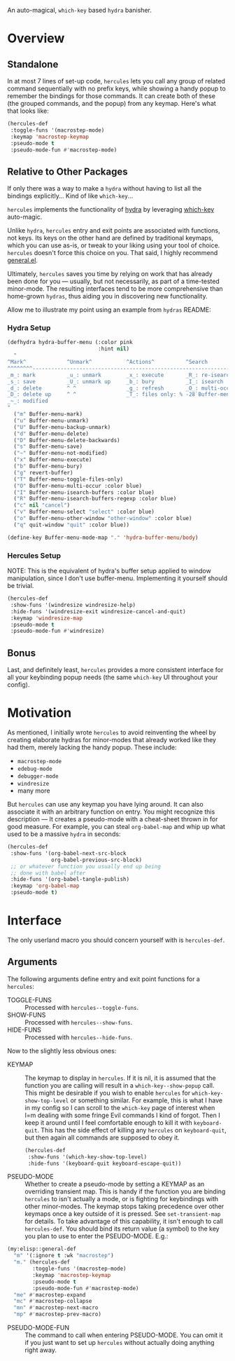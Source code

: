 [[./hercules.png]]

An auto-magical, =which-key= based =hydra= banisher.

* Overview
** Standalone
In at most 7 lines of set-up code, =hercules= lets you call any group
of related command sequentially with no prefix keys, while showing a
handy popup to remember the bindings for those commands. It can create
both of these (the grouped commands, and the popup) from any
keymap. Here's what that looks like:

#+BEGIN_SRC emacs-lisp
  (hercules-def
   :toggle-funs '(macrostep-mode)
   :keymap 'macrostep-keymap
   :pseudo-mode t
   :pseudo-mode-fun #'macrostep-mode)
#+END_SRC

[[./hercules.gif]]

** Relative to Other Packages
If only there was a way to make a =hydra= without having to list all
the bindings explicitly... Kind of like =which-key=...

=hercules= implements the functionality of
[[https://github.com/abo-abo/hydra][hydra]] by leveraging
[[https://github.com/justbur/emacs-which-key][which-key]] auto-magic.

Unlike =hydra=, =hercules= entry and exit points are associated with
functions, not keys.  Its keys on the other hand are defined by
traditional keymaps, which you can use as-is, or tweak to your liking
using your tool of choice. =hercules= doesn't force this choice on
you. That said, I highly recommend
[[https://github.com/noctuid/general.el][general.el]].

Ultimately, =hercules= saves you time by relying on work that has
already been done for you --- usually, but not necessarily, as part of
a time-tested minor-mode. The resulting interfaces tend to be more
comprehensive than home-grown =hydras=, thus aiding you in
discovering new functionality.

Allow me to illustrate my point using an example from =hydras= README:

*** Hydra Setup
#+BEGIN_SRC emacs-lisp :tangle yes
  (defhydra hydra-buffer-menu (:color pink
                               :hint nil)
    "
  ^Mark^             ^Unmark^           ^Actions^          ^Search
  ^^^^^^^^-----------------------------------------------------------------
  _m_: mark          _u_: unmark        _x_: execute       _R_: re-isearch
  _s_: save          _U_: unmark up     _b_: bury          _I_: isearch
  _d_: delete        ^ ^                _g_: refresh       _O_: multi-occur
  _D_: delete up     ^ ^                _T_: files only: % -28`Buffer-menu-files-only
  _~_: modified
  "
    ("m" Buffer-menu-mark)
    ("u" Buffer-menu-unmark)
    ("U" Buffer-menu-backup-unmark)
    ("d" Buffer-menu-delete)
    ("D" Buffer-menu-delete-backwards)
    ("s" Buffer-menu-save)
    ("~" Buffer-menu-not-modified)
    ("x" Buffer-menu-execute)
    ("b" Buffer-menu-bury)
    ("g" revert-buffer)
    ("T" Buffer-menu-toggle-files-only)
    ("O" Buffer-menu-multi-occur :color blue)
    ("I" Buffer-menu-isearch-buffers :color blue)
    ("R" Buffer-menu-isearch-buffers-regexp :color blue)
    ("c" nil "cancel")
    ("v" Buffer-menu-select "select" :color blue)
    ("o" Buffer-menu-other-window "other-window" :color blue)
    ("q" quit-window "quit" :color blue))

  (define-key Buffer-menu-mode-map "." 'hydra-buffer-menu/body)
#+END_SRC

*** Hercules Setup
NOTE: This is the equivalent of hydra's buffer setup applied to window
manipulation, since I don't use buffer-menu. Implementing it yourself
should be trivial.
#+BEGIN_SRC emacs-lisp :tangle yes
  (hercules-def
   :show-funs '(windresize windresize-help)
   :hide-funs '(windresize-exit windresize-cancel-and-quit)
   :keymap 'windresize-map
   :pseudo-mode t
   :pseudo-mode-fun #'windresize)
#+END_SRC

** Bonus
Last, and definitely least, =hercules= provides a more consistent
interface for all your keybinding popup needs (the same =which-key= UI
throughout your config).

* Motivation 
As mentioned, I initially wrote =hercules= to avoid reinventing the
wheel by creating elaborate hydras for minor-modes that already worked
like they had them, merely lacking the handy popup. These include:

- =macrostep-mode=
- =edebug-mode=
- =debugger-mode=
- =windresize=
- many more
  
But =hercules= can use any keymap you have lying around. It can also
associate it with an arbitrary function on entry. You might recognize
this description --- It creates a pseudo-mode with a cheat-sheet
thrown in for good measure. For example, you can steal =org-babel-map=
and whip up what used to be a massive =hydra= in seconds:

#+BEGIN_SRC emacs-lisp :tangle yes
  (hercules-def
   :show-funs '(org-babel-next-src-block
                org-babel-previous-src-block)
   ;; or whatever function you usually end up being
   ;; done with babel after
   :hide-funs '(org-babel-tangle-publish)
   :keymap 'org-babel-map
   :pseudo-mode t)
#+END_SRC

* Interface
The only userland macro you should concern yourself with is
=hercules-def=.

** Arguments
The following arguments define entry and exit point functions for a
=hercules=:
- TOGGLE-FUNS :: Processed with =hercules--toggle-funs=.
- SHOW-FUNS :: Processed with =hercules--show-funs=.
- HIDE-FUNS :: Processed with =hercules--hide-funs=.

Now to the slightly less obvious ones:

- KEYMAP :: The keymap to display in =hercules=. If it is nil, it is
  assumed that the function you are calling will result in a
  =which-key--show-popup= call. This might be desirable if you wish to
  enable =hercules= for =which-key-show-top-level= or something
  similar. For example, this is what I have in my config so I can
  scroll to the =which-key= page of interest when I=m dealing with
  some fringe Evil commands I kind of forgot. Then I keep it around
  until I feel comfortable enough to kill it with
  =keyboard-quit=. This has the side effect of killing any =hercules=
  on =keyboard-quit=, but then again all commands are supposed to obey
  it.
  
 #+BEGIN_SRC emacs-lisp :tangle yes
   (hercules-def
    :show-funs '(which-key-show-top-level)
    :hide-funs '(keyboard-quit keyboard-escape-quit))
 #+END_SRC 

- PSEUDO-MODE :: Whether to create a pseudo-mode by setting a KEYMAP
  as an overriding transient map. This is handy if the function you
  are binding =hercules= to isn't actually a mode, or is fighting for
  keybindings with other minor-modes. The keymap stops taking
  precedence over other keymaps once a key outside of it is
  pressed. See =set-transient-map= for details. To take advantage of
  this capability, it isn't enough to call =hercules-def=. You should
  bind its return value (a symbol) to the key you plan to use to enter
  the PSEUDO-MODE. E.g.:

#+BEGIN_SRC emacs-lisp
  (my:elisp::general-def
    "m" '(:ignore t :wk "macrostep")
    "m." (hercules-def
          :toggle-funs '(macrostep-mode)
          :keymap 'macrostep-keymap
          :pseudo-mode t
          :pseudo-mode-fun #'macrostep-mode)
    "me" #'macrostep-expand
    "mc" #'macrostep-collapse
    "mn" #'macrostep-next-macro
    "mp" #'macrostep-prev-macro)
#+END_SRC
 
- PSEUDO-MODE-FUN :: The command to call when entering
  PSEUDO-MODE. You can omit it if you just want to set up =hercules=
  without actually doing anything right away.

